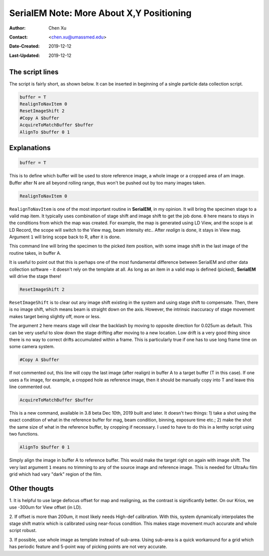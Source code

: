 
.. _SerialEM_note_more_about_XY_positioning:

SerialEM Note: More About X,Y Positioning
=========================================

:Author: Chen Xu
:Contact: <chen.xu@umassmed.edu>
:Date-Created: 2019-12-12 
:Last-Updated: 2019-12-12

.. glossary::

   Abstract
      Robust positioning to the target position is critical for high level operation of CryoEM data collection. In this note, 
      I like to share my own version of the latest script to perform X,Y positioning task. And I try to explain everyone line 
      of the code and ideas behind them as well. 
      
      I have spent a lot of time thinking and testing about this. If you have better and different ideas, I love to hear. 
      
      
.. _script:

The script lines 
----------------

The script is fairly short, as shown below. It can be inserted in beginning of a single particle data collection script. 

.. code-block:: ruby

    buffer = T
    RealignToNavItem 0
    ResetImageShift 2
    #Copy A $buffer
    AcquireToMatchBuffer $buffer
    AlignTo $buffer 0 1

.. _explain:

Explanations 
------------

.. code-block:: ruby

    buffer = T
    
This is to define which buffer will be used to store reference image, a whole image or a cropped area of am image. 
Buffer after N are all beyond rolling range, thus won't be pushed out by too many images taken. 

.. code-block:: ruby

    RealignToNavItem 0

``RealignToNavItem`` is one of the most important routine in **SerialEM**, in my opinion. It will bring the specimen stage to 
a valid map item. It typically uses combination of stage shift and image shift to get the job done. ``0`` here means to stays 
in the conditions from which the map was created. For example, the map is generated using LD View, and the scope is at LD Record,
the scope will switch to the View mag, beam intensity etc.. After *realign* is done, it stays in View mag. Argument ``1`` will 
bring scope back to R, after it is done. 

This command line will bring the specimen to the picked item position, with some image shift in the last image of the routine takes, in 
buffer A. 

It is useful to point out that this is perhaps one of the most fundamental difference between SerialEM and other data collection
software - it doesn't rely on the template at all. As long as an item in a valid map is defined (picked), **SerialEM** will drive 
the stage there!

.. code-block:: ruby

    ResetImageShift 2

``ResetImageShift`` is to clear out any image shift existing in the system and using stage shift to compensate. Then, there is 
no image shift, which means beam is straight down on the axis. However, the intrinsic inaccuracy of stage movement makes 
target being slightly off, more or less.  

The argument ``2`` here means stage will clear the backlash by moving to opposite direction for 0.025um as default. This can 
be very useful to slow down the stage drifting after moving to a new location. Low drift is a very good thing since there is no
way to correct drifts accumulated within a frame. This is particularly true if one has to use long frame time on some camera system. 

.. code-block:: ruby

  #Copy A $buffer
  
If not commented out, this line will copy the last image (after realign) in buffer A to a target buffer (T in this case). If 
one uses a fix image, for example, a cropped hole as reference image, then it should be manually copy into T and leave this 
line commented out. 

.. code-block:: ruby

    AcquireToMatchBuffer $buffer    

This is a new command, available in 3.8 beta Dec 10th, 2019 built and later. It doesn't two things: 1) take a shot using the 
exact condition of what in the reference buffer for mag, beam condition, binning, exposure time etc.; 2) make the shot the same 
size of what in the reference buffer, by cropping if necessary. I used to have to do this in a lenthy script using two 
functions. 

.. code-block:: ruby

   AlignTo $buffer 0 1
   
Simply align the image in buffer A to reference buffer. This would make the target right on again with image shift. The very 
last argument ``1`` means no trimming to any of the source image and reference image. This is needed for UltraAu film grid
which had vary "dark" region of the film. 

.. thoughs:

Other thougts
-------------

1. It is helpful to use large defocus offset for map and realigning, as the contrast is significantly better. On our Krios, we 
use -300um for View offset (in LD). 

2. If offset is more than 200um, it most likely needs High-def calibration. With this, system dynamically interpolates the stage
shift matrix which is calibrated using near-focus condition. This makes stage movement much accurate and whole script robust. 

3. If possible, use whole image as template instead of sub-area. Using sub-area is a quick workaround for a grid which has 
periodic feature and 5-point way of picking points are not very accurate. 
